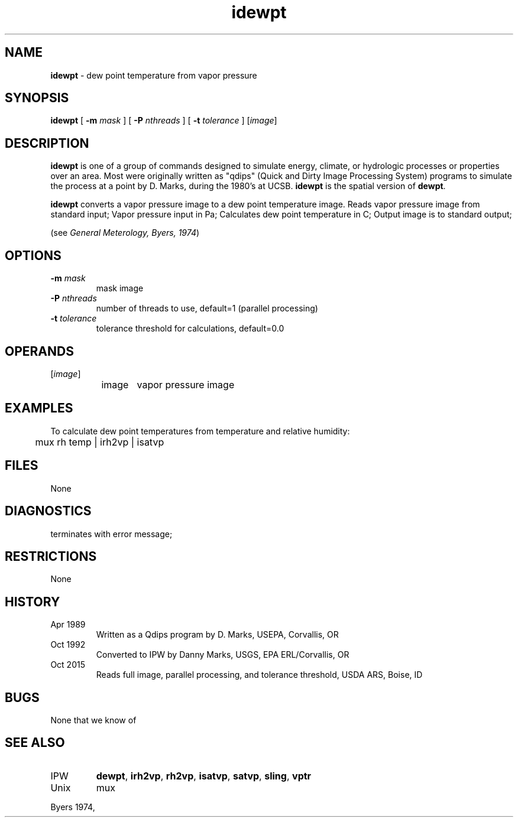 .TH "idewpt" "1" "30 January 2017" "IPW v2" "IPW User Commands"
.SH NAME
.PP
\fBidewpt\fP - dew point temperature from vapor pressure
.SH SYNOPSIS
.sp
.nf
.ft CR
\fBidewpt\fP [ \fB-m\fP \fImask\fP ] [ \fB-P\fP \fInthreads\fP ] [ \fB-t\fP \fItolerance\fP ] [\fIimage\fP]
.ft R
.fi
.SH DESCRIPTION
.PP
\fBidewpt\fP is one of a group of commands designed to simulate energy,
climate, or hydrologic processes or properties over an area.
Most were originally written as "qdips" (Quick and Dirty Image
Processing System) programs to simulate the process at a point
by D. Marks, during the 1980's at UCSB.  \fBidewpt\fP is the spatial version
of \fBdewpt\fP.
.PP
\fBidewpt\fP converts a vapor pressure image to a dew point
temperature image.
Reads vapor pressure image from standard input;
Vapor pressure input in Pa;
Calculates dew point temperature in C;
Output image is to standard output;
.PP
(see \fIGeneral Meterology, Byers, 1974\fP)
.SH OPTIONS
.TP
\fB-m\fP \fImask\fP
mask image
.TP
\fB-P\fP \fInthreads\fP
number of threads to use, default=1 (parallel processing)
.TP
\fB-t\fP \fItolerance\fP
tolerance threshold for calculations, default=0.0
.SH OPERANDS
.TP
[\fIimage\fP]
	image	vapor pressure image
.sp
.SH EXAMPLES
.PP
To calculate dew point temperatures from temperature and relative
humidity:
.sp
.nf
.ft CR
	mux rh temp | irh2vp | isatvp
.ft R
.fi
.SH FILES
.sp
.nf
.ft CR
     None
.ft R
.fi
.SH DIAGNOSTICS
.sp
.TP
terminates with error message;
.SH RESTRICTIONS
.PP
None
.SH HISTORY
.TP
Apr 1989
	Written as a Qdips program by D. Marks, USEPA,
Corvallis, OR
.TP
Oct 1992
	Converted to IPW by Danny Marks, USGS,
EPA ERL/Corvallis, OR
.TP
Oct 2015
	Reads full image, parallel processing, and tolerance threshold, USDA ARS, Boise, ID
.SH BUGS
.PP
None that we know of
.SH SEE ALSO
.TP
IPW
\fBdewpt\fP,
\fBirh2vp\fP,
\fBrh2vp\fP,
\fBisatvp\fP,
\fBsatvp\fP,
\fBsling\fP,
\fBvptr\fP
.TP
Unix
mux
.PP
Byers 1974,
